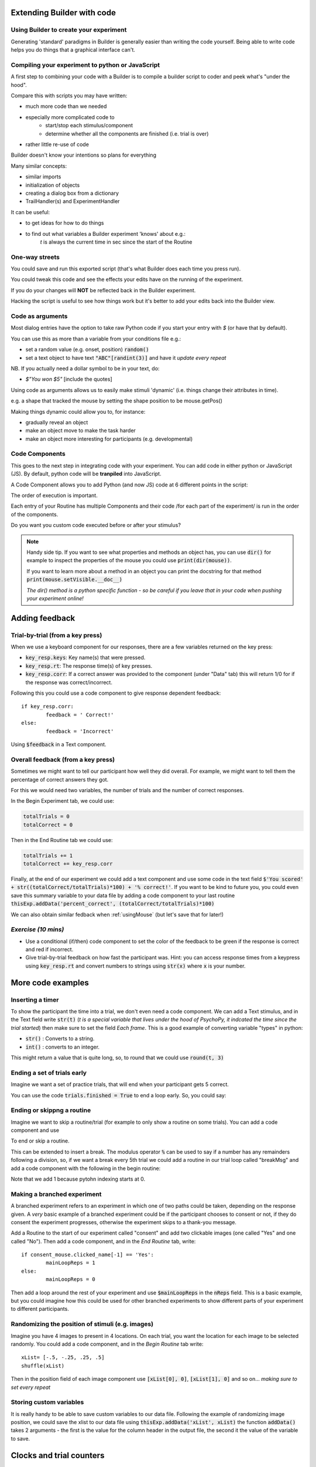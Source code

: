
.. PEP 2014 slides file, created by
   hieroglyph-quickstart on Tue Mar  4 20:42:06 2014.

.. _builderAndCode:

Extending Builder with code
===============================

Using Builder to create your experiment
------------------------------------------

Generating 'standard' paradigms in Builder is generally easier than writing the code yourself. Being able to write code helps you do things that a graphical interface can't.

.. _scriptOutput:

Compiling your experiment to python or JavaScript
---------------------------------------------------

A first step to combining your code with a Builder is to compile a builder script to coder and peek what's "under the hood".

.. image:: /_images/compile.png

.. nextslide::

Compare this with scripts you may have written:

- much more code than we needed
- especially more complicated code to
    - start/stop each stimulus/component
    - determine whether all the components are finished (i.e. trial is over)
- rather little re-use of code

Builder doesn't know your intentions so plans for everything

.. nextslide::

Many similar concepts:

- similar imports
- initialization of objects
- creating a dialog box from a dictionary
- TrailHandler(s) and ExperimentHandler

It can be useful:

- to get ideas for how to do things
- to find out what variables a Builder experiment 'knows' about e.g.:
    `t` is always the current time in sec since the start of the Routine

One-way streets
------------------

You could save and run this exported script (that's what Builder does each time you press run).

You could tweak this code and see the effects your edits have on the running of the experiment.

If you do your changes will **NOT** be reflected back in the Builder experiment.

Hacking the script is useful to see how things work but it's better to add your edits back into the Builder view.

.. _codeArguments:

Code as arguments
---------------------

Most dialog entries have the option to take raw Python code if you start your entry with `$` (or have that by default).

You can use this as more than a variable from your conditions file e.g.:

- set a random value (e.g. onset, position) :code:`random()`
- set a text object to have text :code:`"ABC"[randint(3)]` and have it `update every repeat`

NB. If you actually need a dollar symbol to be in your text, do:

- `$"You won $5"` [include the quotes]

.. nextslide::

Using code as arguments allows us to easily make stimuli 'dynamic' (i.e. things change their attributes in time). 

e.g. a shape that tracked the mouse by setting the shape position to be mouse.getPos()

.. nextslide::

Making things dynamic could allow you to, for instance:

- gradually reveal an object
- make an object move to make the task harder
- make an object more interesting for participants (e.g. developmental)

.. _codeComps:

Code Components
---------------------

This goes to the next step in integrating code with your experiment. You can add code in either python or JavaScript (JS). By default, python code will be **tranpiled** into JavaScript. 

.. image:: /_images/code_component.png

.. nextslide::

A Code Component allows you to add Python (and now JS) code at 6 different points in the script:

.. image:: /_images/code_component_sequence.png

.. nextslide::

The order of execution is important.

Each entry of your Routine has multiple Components and their code /for each part of the experiment/  is run in the order of the components.

Do you want you custom code executed before or after your stimulus?

.. note::
  Handy side tip. If you want to see what properties and methods an object has, you can  use :code:`dir()` for example to inspect the properties of the mouse you could use :code:`print(dir(mouse))`.

  If you want to learn more about a method in an object you can print the docstring for that method :code:`print(mouse.setVisible.__doc__)`

  *The dir() method is a python specific function - so be careful if you leave that in your code when pushing your experiment online!*


.. _addingFeedback:


Adding feedback
=========================

Trial-by-trial (from a key press)
-----------------------------------

When we use a keyboard component for our responses, there are a few variables returned on the key press:

- :code:`key_resp.keys`: Key name(s) that were pressed.
- :code:`key_resp.rt`: The response time(s) of key presses.
- :code:`key_resp.corr`: If a correct answer was provided to the component (under "Data" tab) this will return 1/0 for if the response was correct/incorrect.

.. nextslide::

Following this you could use a code component to give response dependent feedback::
	
	if key_resp.corr:
		feedback = ' Correct!'
	else:
		feedback = 'Incorrect'

Using :code:`$feedback` in a Text component. 


Overall feedback (from a key press)
-----------------------------------

Sometimes we might want to tell our participant how well they did overall. For example, we might want to tell them the percentage of correct answers they got. 

.. nextslide::

For this we would need two variables, the number of trials and the number of correct responses. 

In the Begin Experiment tab, we could use:

.. code::

	totalTrials = 0
	totalCorrect = 0

Then in the End Routine tab we could use:

.. code::

	totalTrials += 1
	totalCorrect += key_resp.corr

.. nextslide::

Finally, at the end of our experiment we could add a text component and use some code in the text field :code:`$'You scored' + str((totalCorrect/totalTrials)*100) + '% correct!'`. If you want to be kind to future you, you could even save this summary variable to your data file by adding a code component to your last routine :code:`thisExp.addData('percent_correct', (totalCorrect/totalTrials)*100)`

.. nextslide::

We can also obtain similar fedback when :ref:`usingMouse` (but let's save that for later!)

*Exercise (10 mins)*
---------------------



* Use a conditional (if/then) code component to set the color of the feedback to be green if the response is correct and red if incorrect. 
* Give trial-by-trial feedback on how fast the participant was. Hint: you can access response times from a keypress using  :code:`key_resp.rt` and convert numbers to strings using :code:`str(x)` where :code:`x` is your number. 

More code examples
=========================

Inserting a timer
-------------------

To show the participant the time into a trial, we don't even need a code component. We can add a Text stimulus, and in the Text field write :code:`str(t)` (*t is a special variable that lives under the hood of PsychoPy, it indcated the time since the trial started*) then make sure to set the field *Each frame*. This is a good example of converting variable "types" in python:

- :code:`str()` : Converts to a string.
- :code:`int()` : converts to an integer.

.. nextslide::

This might return a value that is quite long, so, to round that we could use :code:`round(t, 3)`


Ending a set of trials early
-----------------------------------------------

Imagine we want a set of practice trials, that will end when your participant gets 5 correct. 

You can use the code :code:`trials.finished = True` to end a loop early. So, you could say:

.. code::
	if totalCorrect >= 5:
		practice_trials.finished = True # practice_trials is the name of the loop

Ending or skippng a routine
-----------------------------------------------

Imagine we want to skip a routine/trial (for example to only show a routine on some trials). You can add a code component and use

.. code::
    continueRoutine = False

To end or skip a routine. 

.. nextslide::

This can be extended to insert a break. The modulus operator :code:`%` can be used to say if a number has any remainders following a division, so, if we want a break every 5th trial we could add a routine in our trial loop called "breakMsg" and add a code component with the following in the begin routine:

.. code::
    if trials.thisN + 1 % 5 > 0:
        continueRoutine = False

Note that we add 1 because pytohn indexing starts at 0. 


Making a branched experiment
--------------------------------------
A branched experiment refers to an experiment in which one of two paths could be taken, depending on the response given. A *very* basic example of a branched experiment could be if the participant chooses to consent or not, if they do consent the experiment progresses, otherwise the experiment skips to a thank-you message. 

.. nextslide::

Add a Routine to the start of our experiment called "consent" and add two clickable images (one called "Yes" and one called "No"). Then add a code component, and in the *End Routine* tab, write::

	if consent_mouse.clicked_name[-1] == 'Yes':
		mainLoopReps = 1
	else:
		mainLoopReps = 0

Then add a loop around the rest of your experiment and use :code:`$mainLoopReps` in the :code:`nReps` field. This is a basic example, but you could imagine how this could be used for other branched experiments to show different parts of your experiment to different participants. 


Randomizing the position of stimuli (e.g. images)
---------------------------------------------------

Imagine you have 4 images to present in 4 locations. On each trial, you want the location for each image to be selected randomly. You could add a code component, and in the `Begin Routine` tab write::
	
	xList= [-.5, -.25, .25, .5]
	shuffle(xList)

Then in the position field of each image component  use :code:`[xList[0], 0]`, :code:`[xList[1], 0]` and so on... *making sure to set every repeat* 

Storing custom variables
--------------------------------------

It is really handy to be able to save custom variables to our data file. Following the example of randomizing image position, we could save the xlist to our data file using :code:`thisExp.addData('xList', xList)` the function :code:`addData()` takes 2 arguments - the first is the value for the column header in the output file, the second it the value of the variable to save. 

.. _clocksAndTrialCounders:

Clocks and trial counters
===============================

Clocks
--------

Keeping track of time is really important to most experiments. In PsychoPy there are many useful clocks that live "under the hood", which we can use in our experiment:

*	:code:`routineClock` : Every routine has it's own clock with this naming convention e.g. a routine called "trial" would have a clock called "trialClock".
*	:code:`t` : We might not need the routineClock, because the variable `t` represents the time since the start of the current routine anyway!

Making custom clocks
^^^^^^^^^^^^^^^^^^^^^^^^^^^^^^^^^^

If we want to use a custom clock (e.g. to measure the time across several routines) we can always make a clock within a code component::

	myClock = core.Clock()

.. note::
	In the current release (2021.2.3) if we are working online we will need to change our code component "type" to be "Both" and use :code:`myClock = util.Clock()` on the JS side.

Useful methods for use with clocks
^^^^^^^^^^^^^^^^^^^^^^^^^^^^^^^^^^

Once we have our clock there are several useful methods we might want to know about. 

*	:code:`.getTime()`: fetches the time on the current clock (note that we don't need to do this for :code:`t` because t represents the time on the current routine clock rather than a clock itself)
*	:code:`.reset()` : resets a clock - note that this is OK on our custom clocks, but it is best that we don't reset any of PsychoPy's inbuilt clocks. 


Adding a timer to your experiment
^^^^^^^^^^^^^^^^^^^^^^^^^^^^^^^^^^

Now that we know how to make a clock and how to access the time on it, we can easily add a timer to our experiment to show our participant how far into a trial, or the experiment they are. 

.. nextslide::

Add a text component to your trial routine and position it in the top right corner (in height units you will want something like `pos = (0.4,0.4)`. Then in the `text` field all we need is to write :code:`$t` and **set every frame**. 

.. note::
	Depending on your PsychoPy version you might need to use :code:`t` - omitting the dollar sign. Remember that you only need a $ at the start of a field if there is not already a $ int he parameter name. 

.. nextslide::

The properties of the text component should look like this:

.. image:: /_images/timer_properties.png
    :align: left
    :scale: 50 %

.. nextslide::

OK now you should have a timer to show participants how far through a trial they are!! If you wanted to show them how far into the experiment they are you could add a code component and in the `Begin Experiment` tab write :code:`expClock = core.Clock()`. Then in your text component replace :code:`t` with :code:`expClock.getTime()`.


Trial counters
-------------------------------

How is PsychoPy counting trials?
^^^^^^^^^^^^^^^^^^^^^^^^^^^^^^^^^^

Each loop we add to our experiment will automatically be counting the number of trials that have occurred already (as well as how many repetitions of our trials list have occurred!). Run your experiment and have a loop at the output. You will see some useful information in the headers of your file.

.. nextslide::

*	:code:`trials.thisRepN` - the current repetition of your conditions file
*	:code:`trials.thisTrialN` - the current trialN within this repetition
*	:code:`trials.thisN` - the current trialN regardless of repetition
*	:code:`trials.thistrialIndex` - the index of the current trial from within our trialList (the conditions spreadsheet).

Showing trial progress
^^^^^^^^^^^^^^^^^^^^^^^^^^^^^^^^^^

Now we know how PsychoPy counts trials, we can use this info to add a trial counter and show how far through the experiment participants are. Add a text component and position it in the top left (in height units pos = (-0.4, 0.4)). In the text field add :code:`$'Progress: ' + str(trials.thisN) + '/' + str(trials.nTotal)`. 


In our experiment
---------------------

We can make more flexible and dynamic experiments using code, including:
   - :ref:`clocksAndTrialCounders`
   - :ref:`mouse3days`
